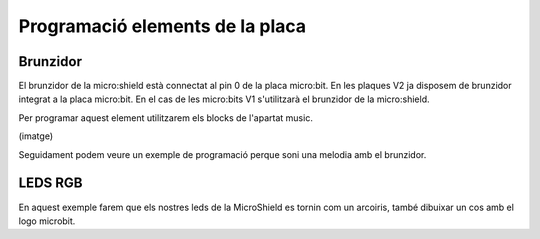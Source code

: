 Programació elements de la placa
=====


Brunzidor
------------

.. image:: BRUNZIDOR.png
  :width: 400
  :alt: BRUNZIDOR

El brunzidor de la micro:shield està connectat al pin 0 de la placa micro:bit. En les plaques V2 ja disposem de brunzidor integrat a la placa micro:bit. En el cas de les micro:bits V1 s'utilitzarà el brunzidor de la micro:shield.

Per programar aquest element utilitzarem els blocks de l'apartat music.

(imatge)

Seguidament podem veure un exemple de programació perque soni una melodia amb el brunzidor.

.. raw:: html

  <div style="position:relative;height:calc(300px + 5em);width:100%;overflow:hidden;"><iframe style="position:absolute;top:0;left:0;width:100%;height:100%;" src="https://makecode.microbit.org/---codeembed#pub:S40216-52246-16388-51582" allowfullscreen="allowfullscreen" frameborder="0" sandbox="allow-scripts allow-same-origin"></iframe></div>


LEDS RGB
------------

.. image:: LEDS.png
  :width: 400
  :alt: LEDS RGB

En aquest exemple farem que els nostres leds de la MicroShield es tornin com un arcoiris, també dibuixar un cos amb el logo microbit.

.. raw:: html

  <div style="position:relative;height:50%;padding-bottom:112%;overflow:hidden;"><iframe style="position:absolute;top:0;left:0;width:100%;height:100%;" src="https://makecode.microbit.org/---run?id=S43012-57089-21632-29022" allowfullscreen="allowfullscreen" sandbox="allow-popups allow-forms allow-scripts allow-same-origin" frameborder="0"></iframe></div>

